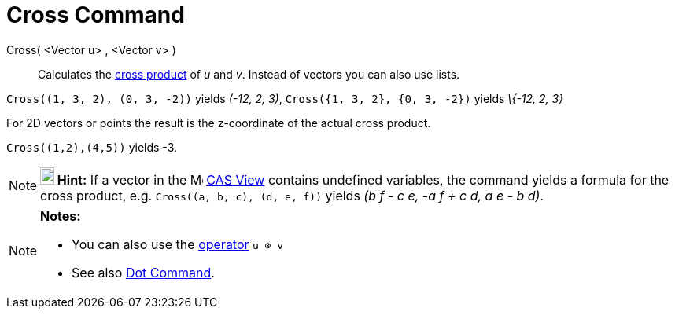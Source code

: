 = Cross Command

Cross( <Vector u> , <Vector v> )::
  Calculates the http://en.wikipedia.org/wiki/Cross_product[cross product] of _u_ and _v_. Instead of vectors you can
  also use lists.

[EXAMPLE]
====

`Cross\((1, 3, 2), (0, 3, -2))` yields _(-12, 2, 3)_, `Cross({1, 3, 2}, {0, 3, -2})` yields _\{-12, 2, 3}_

====

For 2D vectors or points the result is the z-coordinate of the actual cross product.

[EXAMPLE]
====

`Cross\((1,2),(4,5))` yields -3.

====

[NOTE]
====

*image:18px-Bulbgraph.png[Note,title="Note",width=18,height=22] Hint:* If a vector in the
image:16px-Menu_view_cas.svg.png[Menu view cas.svg,width=16,height=16] xref:/CAS_View.adoc[CAS View] contains undefined
variables, the command yields a formula for the cross product, e.g. `Cross\((a, b, c), (d, e, f))` yields _(b f - c e,
-a f + c d, a e - b d)_.

====

[NOTE]
====

*Notes:*

* You can also use the xref:/Predefined_Functions_and_Operators.adoc[operator] `u ⊗ v`
+
* See also xref:/commands/Dot_Command.adoc[Dot Command].

====
